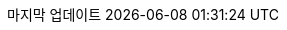 // Korean translation, courtesy of Sungsik Nam <jmyl@me.com>
:appendix-caption: 부록
:appendix-refsig: {appendix-caption}
:caution-caption: 주의
//:chapter-label: ???
//:chapter-refsig: {chapter-label}
:example-caption: 예시
:figure-caption: 그림
:important-caption: 중요
:last-update-label: 마지막 업데이트
ifdef::listing-caption[:listing-caption: 목록]
//:manname-title: 이름
:note-caption: 노트
//:part-refsig: ???
ifdef::preface-title[:preface-title: 머리말]
//:section-refsig: ???
:table-caption: 표
:tip-caption: 힌트
:toc-title: 차례
:untitled-label: 익명
:version-label: 버전
:warning-caption: 경고
